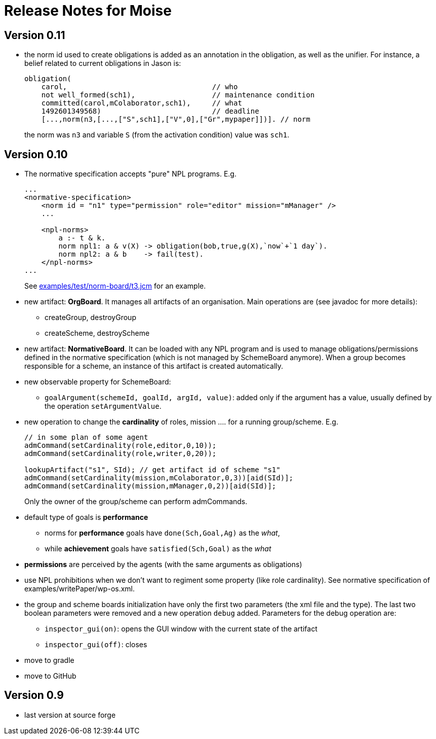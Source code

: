 = Release Notes for Moise

== Version 0.11

- the norm id used to create obligations is added as an annotation in the obligation, as well as the unifier. For instance, a belief related to current obligations in Jason is:
+
----
obligation(
    carol,                                  // who
    not well_formed(sch1),                  // maintenance condition
    committed(carol,mColaborator,sch1),     // what
    1492601349568)                          // deadline
    [...,norm(n3,[...,["S",sch1],["V",0],["Gr",mypaper]])]. // norm
----
the norm was `n3` and variable `S` (from the activation condition) value was `sch1`.

== Version 0.10

- The normative specification accepts "pure" NPL programs. E.g.
+
----
...
<normative-specification>
    <norm id = "n1" type="permission" role="editor" mission="mManager" />
    ...

    <npl-norms>
        a :- t & k.
        norm npl1: a & v(X) -> obligation(bob,true,g(X),`now`+`1 day`).
        norm npl2: a & b    -> fail(test).
    </npl-norms>
...
----
See link:examples/test/norm-board/t3.jcm[] for an example.

- new artifact: *OrgBoard*. It manages all artifacts of an organisation. Main operations are (see javadoc for more details):
* createGroup, destroyGroup
* createScheme, destroyScheme

- new artifact: *NormativeBoard*. It can be loaded with any NPL program and is used to manage obligations/permissions defined in the normative specification (which is not managed by SchemeBoard anymore). When a group becomes responsible for a scheme, an instance of this artifact is created automatically.

- new observable property for SchemeBoard:
* `goalArgument(schemeId, goalId, argId, value)`: added only if the argument has a value, usually defined by the operation `setArgumentValue`.

- new operation to change the *cardinality* of roles, mission .... for a running group/scheme. E.g.
+
----
// in some plan of some agent
admCommand(setCardinality(role,editor,0,10));
admCommand(setCardinality(role,writer,0,20));

lookupArtifact("s1", SId); // get artifact id of scheme "s1"
admCommand(setCardinality(mission,mColaborator,0,3))[aid(SId)];
admCommand(setCardinality(mission,mManager,0,2))[aid(SId)];
----
Only the owner of the group/scheme can perform admCommands.


- default type of goals is *performance*
* norms for *performance* goals have `done(Sch,Goal,Ag)` as the _what_,
* while *achievement* goals have `satisfied(Sch,Goal)` as the _what_
- *permissions* are perceived by the agents (with the same arguments as obligations)

- use NPL prohibitions when we don't want to regiment some property (like role cardinality). See normative specification of examples/writePaper/wp-os.xml.
- the group and scheme boards initialization have only the first two parameters (the xml file and the type). The last two boolean parameters were removed and a new operation `debug` added. Parameters for the debug operation are:
* `inspector_gui(on)`: opens the GUI window with the current state of the artifact
* `inspector_gui(off)`: closes

- move to gradle
- move to GitHub

== Version 0.9

- last version at source forge
